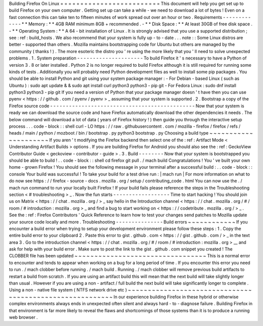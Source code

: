 Building
Firefox
On
Linux
=
=
=
=
=
=
=
=
=
=
=
=
=
=
=
=
=
=
=
=
=
=
=
=
=
This
document
will
help
you
get
set
up
to
build
Firefox
on
your
own
computer
.
Getting
set
up
can
take
a
while
-
we
need
to
download
a
lot
of
bytes
!
Even
on
a
fast
connection
this
can
take
ten
to
fifteen
minutes
of
work
spread
out
over
an
hour
or
two
.
Requirements
-
-
-
-
-
-
-
-
-
-
-
-
-
*
*
Memory
:
*
*
4GB
RAM
minimum
8GB
+
recommended
.
-
*
*
Disk
Space
:
*
*
At
least
30GB
of
free
disk
space
.
-
*
*
Operating
System
:
*
*
A
64
-
bit
installation
of
Linux
.
It
is
strongly
advised
that
you
use
a
supported
distribution
;
see
:
ref
:
build_hosts
.
We
also
recommend
that
your
system
is
fully
up
-
to
-
date
.
.
.
note
:
:
Some
Linux
distros
are
better
-
supported
than
others
.
Mozilla
maintains
bootstrapping
code
for
Ubuntu
but
others
are
managed
by
the
community
(
thanks
!
)
.
The
more
esoteric
the
distro
you
'
re
using
the
more
likely
that
you
'
ll
need
to
solve
unexpected
problems
.
1
.
System
preparation
-
-
-
-
-
-
-
-
-
-
-
-
-
-
-
-
-
-
-
-
-
To
build
Firefox
it
'
s
necessary
to
have
a
Python
of
version
3
.
8
or
later
installed
.
Python
2
is
no
longer
required
to
build
Firefox
although
it
is
still
required
for
running
some
kinds
of
tests
.
Additionally
you
will
probably
need
Python
development
files
as
well
to
install
some
pip
packages
.
You
should
be
able
to
install
Python
and
git
using
your
system
package
manager
:
-
For
Debian
-
based
Linux
(
such
as
Ubuntu
)
:
sudo
apt
update
&
&
sudo
apt
install
curl
python3
python3
-
pip
git
-
For
Fedora
Linux
:
sudo
dnf
install
python3
python3
-
pip
git
If
you
need
a
version
of
Python
that
your
package
manager
doesn
'
t
have
then
you
can
use
pyenv
<
https
:
/
/
github
.
com
/
pyenv
/
pyenv
>
_
assuming
that
your
system
is
supported
.
2
.
Bootstrap
a
copy
of
the
Firefox
source
code
-
-
-
-
-
-
-
-
-
-
-
-
-
-
-
-
-
-
-
-
-
-
-
-
-
-
-
-
-
-
-
-
-
-
-
-
-
-
-
-
-
-
-
-
-
-
Now
that
your
system
is
ready
we
can
download
the
source
code
and
have
Firefox
automatically
download
the
other
dependencies
it
needs
.
The
below
command
will
download
a
lot
of
data
(
years
of
Firefox
history
!
)
then
guide
you
through
the
interactive
setup
process
.
.
.
code
-
block
:
:
shell
curl
-
LO
https
:
/
/
raw
.
githubusercontent
.
com
/
mozilla
-
firefox
/
firefox
/
refs
/
heads
/
main
/
python
/
mozboot
/
bin
/
bootstrap
.
py
python3
bootstrap
.
py
Choosing
a
build
type
~
~
~
~
~
~
~
~
~
~
~
~
~
~
~
~
~
~
~
~
~
If
you
aren
'
t
modifying
the
Firefox
backend
then
select
one
of
the
:
ref
:
Artifact
Mode
<
Understanding
Artifact
Builds
>
options
.
If
you
are
building
Firefox
for
Android
you
should
also
see
the
:
ref
:
GeckoView
Contributor
Guide
<
geckoview
-
contributor
-
guide
>
.
3
.
Build
-
-
-
-
-
-
-
-
Now
that
your
system
is
bootstrapped
you
should
be
able
to
build
!
.
.
code
-
block
:
:
shell
cd
firefox
git
pull
.
/
mach
build
Congratulations
!
You
'
ve
built
your
own
home
-
grown
Firefox
!
You
should
see
the
following
message
in
your
terminal
after
a
successful
build
:
.
.
code
-
block
:
:
console
Your
build
was
successful
!
To
take
your
build
for
a
test
drive
run
:
|
mach
run
|
For
more
information
on
what
to
do
now
see
https
:
/
/
firefox
-
source
-
docs
.
mozilla
.
org
/
setup
/
contributing_code
.
html
You
can
now
use
the
.
/
mach
run
command
to
run
your
locally
built
Firefox
!
If
your
build
fails
please
reference
the
steps
in
the
Troubleshooting
section
<
#
troubleshooting
>
_
.
Now
the
fun
starts
-
-
-
-
-
-
-
-
-
-
-
-
-
-
-
-
-
-
Time
to
start
hacking
!
You
should
join
us
on
Matrix
<
https
:
/
/
chat
.
mozilla
.
org
/
>
_
say
hello
in
the
Introduction
channel
<
https
:
/
/
chat
.
mozilla
.
org
/
#
/
room
/
#
introduction
:
mozilla
.
org
>
_
and
find
a
bug
to
start
working
on
<
https
:
/
/
codetribute
.
mozilla
.
org
/
>
_
.
See
the
:
ref
:
Firefox
Contributors
'
Quick
Reference
to
learn
how
to
test
your
changes
send
patches
to
Mozilla
update
your
source
code
locally
and
more
.
Troubleshooting
-
-
-
-
-
-
-
-
-
-
-
-
-
-
-
Build
errors
~
~
~
~
~
~
~
~
~
~
~
~
If
you
encounter
a
build
error
when
trying
to
setup
your
development
environment
please
follow
these
steps
:
1
.
Copy
the
entire
build
error
to
your
clipboard
2
.
Paste
this
error
to
gist
.
github
.
com
<
https
:
/
/
gist
.
github
.
com
/
>
_
in
the
text
area
3
.
Go
to
the
introduction
channel
<
https
:
/
/
chat
.
mozilla
.
org
/
#
/
room
/
#
introduction
:
mozilla
.
org
>
__
and
ask
for
help
with
your
build
error
.
Make
sure
to
post
the
link
to
the
gist
.
github
.
com
snippet
you
created
!
The
CLOBBER
file
has
been
updated
~
~
~
~
~
~
~
~
~
~
~
~
~
~
~
~
~
~
~
~
~
~
~
~
~
~
~
~
~
~
~
~
~
This
is
a
normal
error
to
encounter
and
tends
to
appear
when
working
on
a
bug
for
a
long
period
of
time
.
If
you
encounter
this
error
you
need
to
run
.
/
mach
clobber
before
running
.
/
mach
build
.
Running
.
/
mach
clobber
will
remove
previous
build
artifacts
to
restart
a
build
from
scratch
.
If
you
are
using
an
artifact
build
this
will
mean
that
the
next
build
will
take
slightly
longer
than
usual
.
However
if
you
are
using
a
non
-
artifact
/
full
build
the
next
build
will
take
significantly
longer
to
complete
.
Using
a
non
-
native
file
system
(
NTFS
network
drive
etc
)
~
~
~
~
~
~
~
~
~
~
~
~
~
~
~
~
~
~
~
~
~
~
~
~
~
~
~
~
~
~
~
~
~
~
~
~
~
~
~
~
~
~
~
~
~
~
~
~
~
~
~
~
~
~
~
~
~
In
our
experience
building
Firefox
in
these
hybrid
or
otherwise
complex
environments
always
ends
in
unexpected
often
silent
and
always
hard
-
to
-
diagnose
failure
.
Building
Firefox
in
that
environment
is
far
more
likely
to
reveal
the
flaws
and
shortcomings
of
those
systems
than
it
is
to
produce
a
running
web
browser
.
